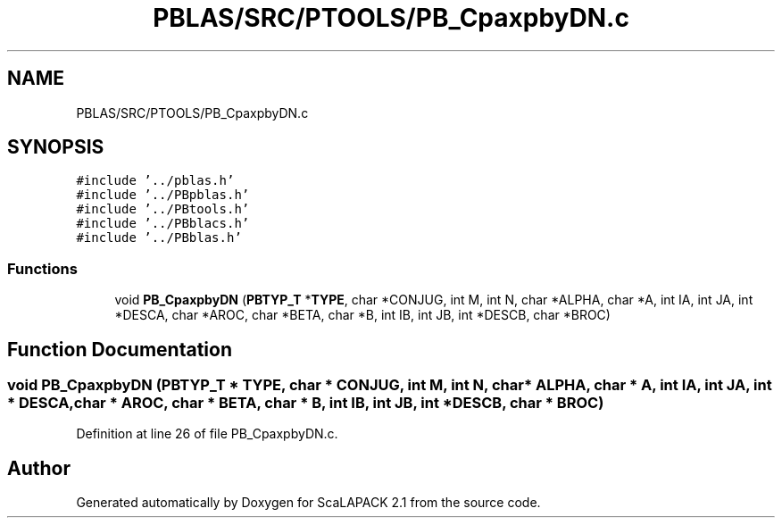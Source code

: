 .TH "PBLAS/SRC/PTOOLS/PB_CpaxpbyDN.c" 3 "Sat Nov 16 2019" "Version 2.1" "ScaLAPACK 2.1" \" -*- nroff -*-
.ad l
.nh
.SH NAME
PBLAS/SRC/PTOOLS/PB_CpaxpbyDN.c
.SH SYNOPSIS
.br
.PP
\fC#include '\&.\&./pblas\&.h'\fP
.br
\fC#include '\&.\&./PBpblas\&.h'\fP
.br
\fC#include '\&.\&./PBtools\&.h'\fP
.br
\fC#include '\&.\&./PBblacs\&.h'\fP
.br
\fC#include '\&.\&./PBblas\&.h'\fP
.br

.SS "Functions"

.in +1c
.ti -1c
.RI "void \fBPB_CpaxpbyDN\fP (\fBPBTYP_T\fP *\fBTYPE\fP, char *CONJUG, int M, int N, char *ALPHA, char *A, int IA, int JA, int *DESCA, char *AROC, char *BETA, char *B, int IB, int JB, int *DESCB, char *BROC)"
.br
.in -1c
.SH "Function Documentation"
.PP 
.SS "void PB_CpaxpbyDN (\fBPBTYP_T\fP        * TYPE, char * CONJUG, int M, int N, char           * ALPHA, char           * A, int IA, int JA, int            * DESCA, char           * AROC, char * BETA, char * B, int IB, int JB, int * DESCB, char * BROC)"

.PP
Definition at line 26 of file PB_CpaxpbyDN\&.c\&.
.SH "Author"
.PP 
Generated automatically by Doxygen for ScaLAPACK 2\&.1 from the source code\&.

